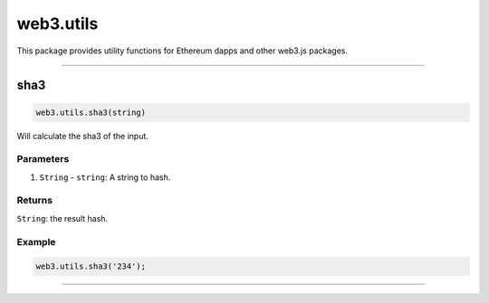 .. _utils:

========
web3.utils
========

This package provides utility functions for Ethereum dapps and other web3.js packages.


------------------------------------------------------------------------------

sha3
=====================

.. code-block:: javascript

    web3.utils.sha3(string)

Will calculate the sha3 of the input.

----------
Parameters
----------

1. ``String`` - ``string``: A string to hash.

-------
Returns
-------

``String``: the result hash.

-------
Example
-------

.. code-block:: javascript

    web3.utils.sha3('234');


------------------------------------------------------------------------------
